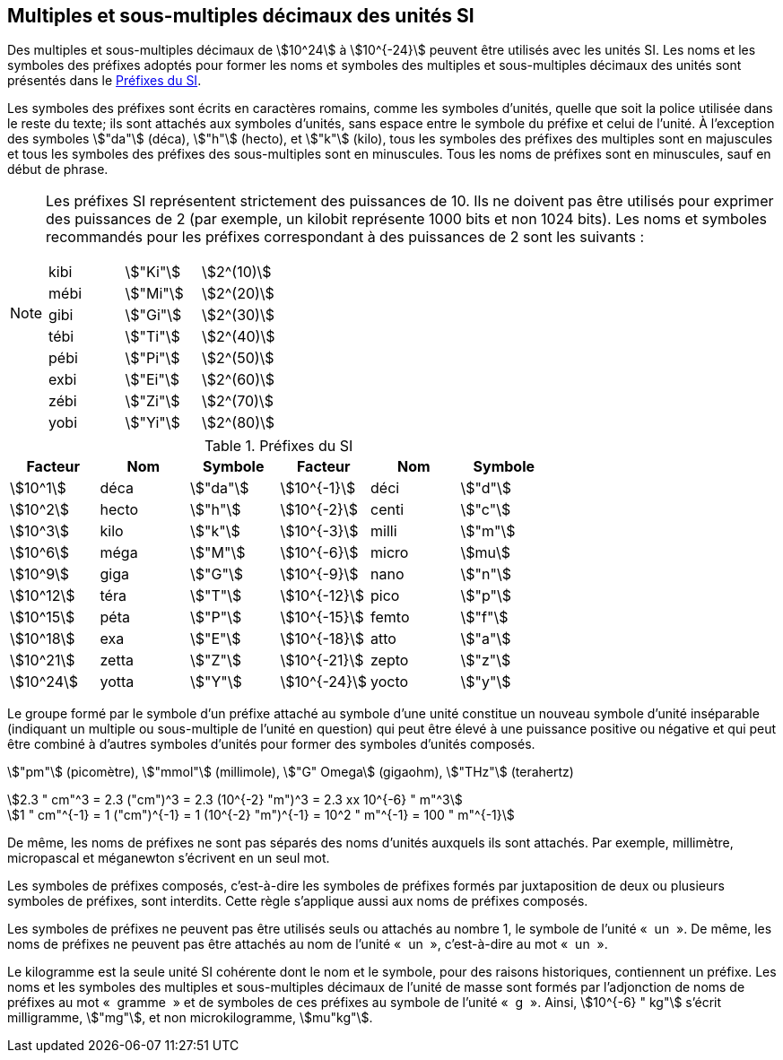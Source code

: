 
[[chapter3]]
== Multiples et sous-multiples décimaux des unités SI

Des multiples et sous-multiples décimaux de stem:[10^24] à stem:[10^{-24}] peuvent être utilisés avec les
unités SI. Les noms et les symboles des préfixes adoptés pour former les noms et symboles
des multiples et sous-multiples décimaux des unités sont présentés dans le <<table-7>>.

Les symboles des préfixes sont écrits en caractères romains, comme les symboles d’unités,
quelle que soit la police utilisée dans le reste du texte; ils sont attachés aux symboles
d’unités, sans espace entre le symbole du préfixe et celui de l’unité. À l’exception des
symboles stem:["da"] (déca), stem:["h"] (hecto), et stem:["k"] (kilo), tous les symboles des préfixes des multiples sont
en majuscules et tous les symboles des préfixes des sous-multiples sont en minuscules.
Tous les noms de préfixes sont en minuscules, sauf en début de phrase.

[NOTE]
====
Les préfixes SI représentent strictement
des puissances de 10. Ils ne doivent pas être
utilisés pour exprimer des puissances de 2
(par exemple, un kilobit représente 1000 bits
et non 1024 bits). Les noms et symboles
recommandés pour les préfixes correspondant
à des puissances de 2 sont les suivants :

[%unnumbered]
[cols="<,<,<"]
|===
| kibi | stem:["Ki"] | stem:[2^(10)]
| mébi | stem:["Mi"] | stem:[2^(20)]
| gibi | stem:["Gi"] | stem:[2^(30)]
| tébi | stem:["Ti"] | stem:[2^(40)]
| pébi | stem:["Pi"] | stem:[2^(50)]
| exbi | stem:["Ei"] | stem:[2^(60)]
| zébi | stem:["Zi"] | stem:[2^(70)]
| yobi | stem:["Yi"] | stem:[2^(80)]
|===
====

[[table-7]]
.Préfixes du SI
[cols="^,1,^,^,1,^",options="header"]
|===
| Facteur | Nom | Symbole | Facteur | Nom | Symbole

| stem:[10^1] | déca | stem:["da"] | stem:[10^{-1}] | déci | stem:["d"]
| stem:[10^2] | hecto | stem:["h"] | stem:[10^{-2}] | centi | stem:["c"]
| stem:[10^3] | kilo | stem:["k"] | stem:[10^{-3}] | milli | stem:["m"]
| stem:[10^6] | méga | stem:["M"] | stem:[10^{-6}] | micro | stem:[mu]
| stem:[10^9] | giga | stem:["G"] | stem:[10^{-9}] | nano | stem:["n"]
| stem:[10^12] | téra | stem:["T"] | stem:[10^{-12}] | pico | stem:["p"]
| stem:[10^15] | péta | stem:["P"] | stem:[10^{-15}] | femto | stem:["f"]
| stem:[10^18] | exa | stem:["E"] | stem:[10^{-18}] | atto | stem:["a"]
| stem:[10^21] | zetta | stem:["Z"] | stem:[10^{-21}] | zepto | stem:["z"]
| stem:[10^24] | yotta | stem:["Y"] | stem:[10^{-24}] | yocto | stem:["y"]
|===



Le groupe formé par le symbole d’un préfixe attaché au symbole d’une unité constitue un
nouveau symbole d’unité inséparable (indiquant un multiple ou sous-multiple de l’unité en
question) qui peut être élevé à une puissance positive ou négative et qui peut être combiné à
d’autres symboles d’unités pour former des symboles d’unités composés.


====
stem:["pm"] (picomètre), stem:["mmol"] (millimole), stem:["G" Omega] (gigaohm), stem:["THz"] (terahertz)

[stem%unnumbered]
++++
2.3 " cm"^3 = 2.3 ("cm")^3 = 2.3 (10^{-2} "m")^3 = 2.3 xx 10^{-6} " m"^3
++++

[stem%unnumbered]
++++
1 " cm"^{-1} = 1 ("cm")^{-1} = 1 (10^{-2} "m")^{-1} = 10^2 " m"^{-1} = 100 " m"^{-1}
++++
====


De même, les noms de préfixes ne sont pas séparés des noms d’unités auxquels ils sont
attachés. Par exemple, millimètre, micropascal et méganewton s’écrivent en un seul mot.

Les symboles de préfixes composés, c’est-à-dire les symboles de préfixes formés par
juxtaposition de deux ou plusieurs symboles de préfixes, sont interdits. Cette règle
s’applique aussi aux noms de préfixes composés.

Les symboles de préfixes ne peuvent pas être utilisés seuls ou attachés au nombre 1,
le symbole de l’unité «&nbsp; un &nbsp;». De même, les noms de préfixes ne peuvent pas être attachés au
nom de l’unité «&nbsp; un &nbsp;», c’est-à-dire au mot «&nbsp; un &nbsp;».

Le kilogramme est la seule unité SI cohérente dont le nom et le symbole, pour des raisons
historiques, contiennent un préfixe. Les noms et les symboles des multiples et
sous-multiples décimaux de l’unité de masse sont formés par l’adjonction de noms de
préfixes au mot «&nbsp; gramme &nbsp;» et de symboles de ces préfixes au symbole de l’unité «&nbsp; g &nbsp;».
Ainsi, stem:[10^{-6} " kg"] s’écrit milligramme, stem:["mg"], et non microkilogramme, stem:[mu"kg"].

